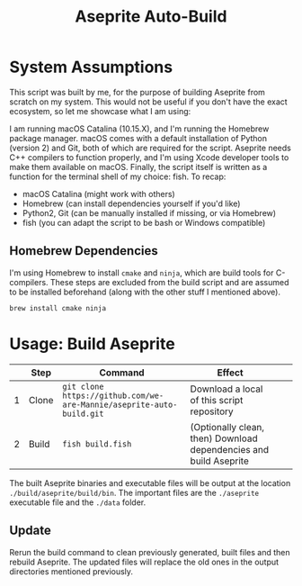#+TITLE: Aseprite Auto-Build
#+OPTIONS: toc:nil
#+OPTIONS: num:nil

* System Assumptions
This script was built by me, for the purpose of building Aseprite from
scratch on my system. This would not be useful if you don't have the
exact ecosystem, so let me showcase what I am using:

I am running macOS Catalina (10.15.X), and I'm running the Homebrew
package manager. macOS comes with a default installation of Python
(version 2) and Git, both of which are required for the
script. Aseprite needs C++ compilers to function properly, and I'm
using Xcode developer tools to make them available on macOS. Finally,
the script itself is written as a function for the terminal shell of
my choice: fish. To recap:

- macOS Catalina (might work with others)
- Homebrew (can install dependencies yourself if you'd like)
- Python2, Git (can be manually installed if missing, or via Homebrew)
- fish (you can adapt the script to be bash or Windows compatible)

** Homebrew Dependencies
I'm using Homebrew to install =cmake= and =ninja=, which are build
tools for C-compilers. These steps are excluded from the build script
and are assumed to be installed beforehand (along with the other stuff
I mentioned above).

#+BEGIN_SRC fish
brew install cmake ninja
#+END_SRC

* Usage: Build Aseprite
|   | Step  | Command                                                              | Effect                                                            |   |   |
|---+-------+----------------------------------------------------------------------+-------------------------------------------------------------------+---+---|
| 1 | Clone | =git clone https://github.com/we-are-Mannie/aseprite-auto-build.git= | Download a local of this script repository                        |   |   |
| 2 | Build | =fish build.fish=                                                    | (Optionally clean, then) Download dependencies and build Aseprite |   |   |

The built Aseprite binaries and executable files will be output at the
location =./build/aseprite/build/bin=. The important files are the
=./aseprite= executable file and the =./data= folder.

** Update
Rerun the build command to clean previously generated, built files and
then rebuild Aseprite. The updated files will replace the old ones in
the output directories mentioned previously.
